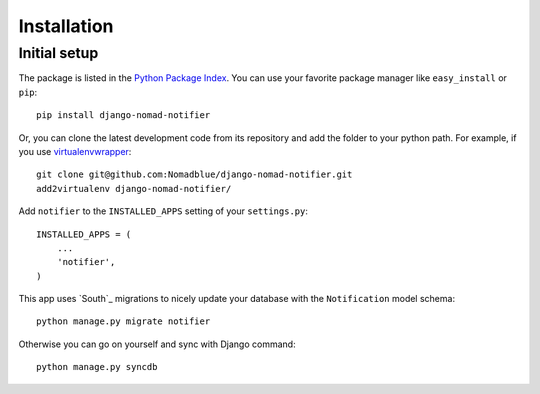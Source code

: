 ============
Installation
============

Initial setup
=============

The package is listed in the `Python Package Index`_. You can use your favorite
package manager like ``easy_install`` or ``pip``::

    pip install django-nomad-notifier

Or, you can clone the latest development code from its repository and add the
folder to your python path. For example, if you use `virtualenvwrapper`_::

    git clone git@github.com:Nomadblue/django-nomad-notifier.git
    add2virtualenv django-nomad-notifier/

.. _`Python Package Index`: http://pypi.python.org/pypi/django-nomad-notifier/
.. _`virtualenvwrapper`: http://virtualenvwrapper.readthedocs.org/en/latest/

Add ``notifier`` to the ``INSTALLED_APPS`` setting of your ``settings.py``::

    INSTALLED_APPS = (
        ...
        'notifier',
    )

This app uses `South`_ migrations to nicely update your database with the
``Notification`` model schema::

    python manage.py migrate notifier

Otherwise you can go on yourself and sync with Django command::

    python manage.py syncdb


